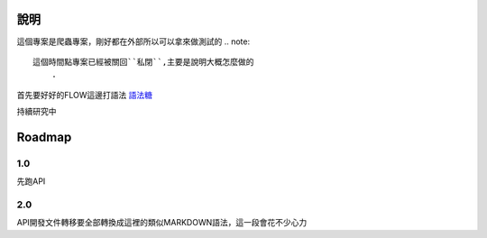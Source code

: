 說明
============

這個專案是爬蟲專案，剛好都在外部所以可以拿來做測試的
.. note::
    這個時間點專案已經被關回``私閉``,主要是說明大概怎麼做的
	.

首先要好好的FLOW這邊打語法
語法糖_


.. _語法糖: https://docs.readthedocs.io/en/latest/intro/getting-started-with-sphinx.html

持續研究中

Roadmap
=======

1.0
---

先跑API

2.0
---

API開發文件轉移要全部轉換成這裡的類似MARKDOWN語法，這一段會花不少心力
